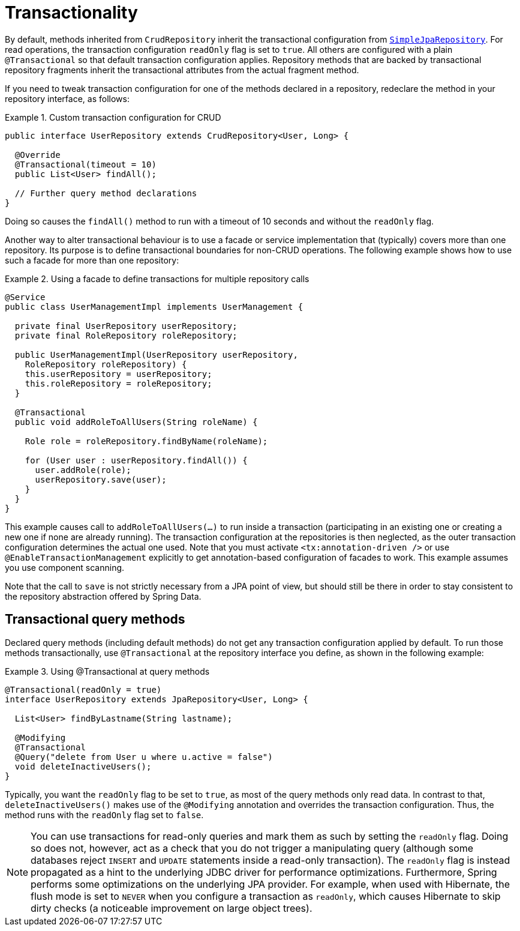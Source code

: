 [[transactions]]
= Transactionality

By default, methods inherited from `CrudRepository` inherit the transactional configuration from link:$$https://docs.spring.io/spring-data/data-jpa/docs/current/api/org/springframework/data/jpa/repository/support/SimpleJpaRepository.html$$[`SimpleJpaRepository`].
For read operations, the transaction configuration `readOnly` flag is set to `true`.
All others are configured with a plain `@Transactional` so that default transaction configuration applies.
Repository methods that are backed by transactional repository fragments inherit the transactional attributes from the actual fragment method.

If you need to tweak transaction configuration for one of the methods declared in a repository, redeclare the method in your repository interface, as follows:

.Custom transaction configuration for CRUD
====
[source, java]
----
public interface UserRepository extends CrudRepository<User, Long> {

  @Override
  @Transactional(timeout = 10)
  public List<User> findAll();

  // Further query method declarations
}
----
Doing so causes the `findAll()` method to run with a timeout of 10 seconds and without the `readOnly` flag.
====

Another way to alter transactional behaviour is to use a facade or service implementation that (typically) covers more than one repository. Its purpose is to define transactional boundaries for non-CRUD operations. The following example shows how to use such a facade for more than one repository:

.Using a facade to define transactions for multiple repository calls
====
[source, java]
----
@Service
public class UserManagementImpl implements UserManagement {

  private final UserRepository userRepository;
  private final RoleRepository roleRepository;

  public UserManagementImpl(UserRepository userRepository,
    RoleRepository roleRepository) {
    this.userRepository = userRepository;
    this.roleRepository = roleRepository;
  }

  @Transactional
  public void addRoleToAllUsers(String roleName) {

    Role role = roleRepository.findByName(roleName);

    for (User user : userRepository.findAll()) {
      user.addRole(role);
      userRepository.save(user);
    }
  }
}
----
This example causes call to `addRoleToAllUsers(…)` to run inside a transaction (participating in an existing one or creating a new one if none are already running). The transaction configuration at the repositories is then neglected, as the outer transaction configuration determines the actual one used. Note that you must activate `<tx:annotation-driven />` or use `@EnableTransactionManagement` explicitly to get annotation-based configuration of facades to work.
This example assumes you use component scanning.

Note that the call to `save` is not strictly necessary from a JPA point of view, but should still be there in order to stay consistent to the repository abstraction offered by Spring Data.
====

[[transactional-query-methods]]
== Transactional query methods

Declared query methods (including default methods) do not get any transaction configuration applied by default.
To run those methods transactionally, use `@Transactional` at the repository interface you define, as shown in the following example:

.Using @Transactional at query methods
====
[source, java]
----
@Transactional(readOnly = true)
interface UserRepository extends JpaRepository<User, Long> {

  List<User> findByLastname(String lastname);

  @Modifying
  @Transactional
  @Query("delete from User u where u.active = false")
  void deleteInactiveUsers();
}
----
Typically, you want the `readOnly` flag to be set to `true`, as most of the query methods only read data. In contrast to that, `deleteInactiveUsers()` makes use of the `@Modifying` annotation and overrides the transaction configuration. Thus, the method runs with the `readOnly` flag set to `false`.
====

[NOTE]
====
You can use transactions for read-only queries and mark them as such by setting the `readOnly` flag. Doing so does not, however, act as a check that you do not trigger a manipulating query (although some databases reject `INSERT` and `UPDATE` statements inside a read-only transaction). The `readOnly` flag is instead propagated as a hint to the underlying JDBC driver for performance optimizations. Furthermore, Spring performs some optimizations on the underlying JPA provider. For example, when used with Hibernate, the flush mode is set to `NEVER` when you configure a transaction as `readOnly`, which causes Hibernate to skip dirty checks (a noticeable improvement on large object trees).
====

